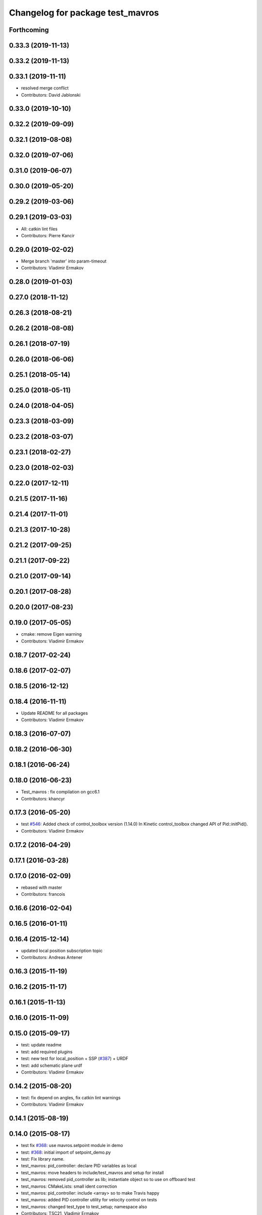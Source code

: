^^^^^^^^^^^^^^^^^^^^^^^^^^^^^^^^^
Changelog for package test_mavros
^^^^^^^^^^^^^^^^^^^^^^^^^^^^^^^^^

Forthcoming
-----------

0.33.3 (2019-11-13)
-------------------

0.33.2 (2019-11-13)
-------------------

0.33.1 (2019-11-11)
-------------------
* resolved merge conflict
* Contributors: David Jablonski

0.33.0 (2019-10-10)
-------------------

0.32.2 (2019-09-09)
-------------------

0.32.1 (2019-08-08)
-------------------

0.32.0 (2019-07-06)
-------------------

0.31.0 (2019-06-07)
-------------------

0.30.0 (2019-05-20)
-------------------

0.29.2 (2019-03-06)
-------------------

0.29.1 (2019-03-03)
-------------------
* All: catkin lint files
* Contributors: Pierre Kancir

0.29.0 (2019-02-02)
-------------------
* Merge branch 'master' into param-timeout
* Contributors: Vladimir Ermakov

0.28.0 (2019-01-03)
-------------------

0.27.0 (2018-11-12)
-------------------

0.26.3 (2018-08-21)
-------------------

0.26.2 (2018-08-08)
-------------------

0.26.1 (2018-07-19)
-------------------

0.26.0 (2018-06-06)
-------------------

0.25.1 (2018-05-14)
-------------------

0.25.0 (2018-05-11)
-------------------

0.24.0 (2018-04-05)
-------------------

0.23.3 (2018-03-09)
-------------------

0.23.2 (2018-03-07)
-------------------

0.23.1 (2018-02-27)
-------------------

0.23.0 (2018-02-03)
-------------------

0.22.0 (2017-12-11)
-------------------

0.21.5 (2017-11-16)
-------------------

0.21.4 (2017-11-01)
-------------------

0.21.3 (2017-10-28)
-------------------

0.21.2 (2017-09-25)
-------------------

0.21.1 (2017-09-22)
-------------------

0.21.0 (2017-09-14)
-------------------

0.20.1 (2017-08-28)
-------------------

0.20.0 (2017-08-23)
-------------------

0.19.0 (2017-05-05)
-------------------
* cmake: remove Eigen warning
* Contributors: Vladimir Ermakov

0.18.7 (2017-02-24)
-------------------

0.18.6 (2017-02-07)
-------------------

0.18.5 (2016-12-12)
-------------------

0.18.4 (2016-11-11)
-------------------
* Update README for all packages
* Contributors: Vladimir Ermakov

0.18.3 (2016-07-07)
-------------------

0.18.2 (2016-06-30)
-------------------

0.18.1 (2016-06-24)
-------------------

0.18.0 (2016-06-23)
-------------------
* Test_mavros : fix compilation on gcc6.1
* Contributors: khancyr

0.17.3 (2016-05-20)
-------------------
* test `#546 <https://github.com/mavlink/mavros/issues/546>`_: Added check of control_toolbox version (1.14.0)
  In Kinetic control_toolbox changed API of Pid::initPid().
* Contributors: Vladimir Ermakov

0.17.2 (2016-04-29)
-------------------

0.17.1 (2016-03-28)
-------------------

0.17.0 (2016-02-09)
-------------------
* rebased with master
* Contributors: francois

0.16.6 (2016-02-04)
-------------------

0.16.5 (2016-01-11)
-------------------

0.16.4 (2015-12-14)
-------------------
* updated local position subscription topic
* Contributors: Andreas Antener

0.16.3 (2015-11-19)
-------------------

0.16.2 (2015-11-17)
-------------------

0.16.1 (2015-11-13)
-------------------

0.16.0 (2015-11-09)
-------------------

0.15.0 (2015-09-17)
-------------------
* test: update readme
* test: add required plugins
* test: new test for local_position + SSP (`#387 <https://github.com/mavlink/mavros/issues/387>`_) + URDF
* test: add schematic plane urdf
* Contributors: Vladimir Ermakov

0.14.2 (2015-08-20)
-------------------
* test: fix depend on angles, fix catkin lint warnings
* Contributors: Vladimir Ermakov

0.14.1 (2015-08-19)
-------------------

0.14.0 (2015-08-17)
-------------------
* test fix `#368 <https://github.com/mavlink/mavros/issues/368>`_: use mavros.setpoint module in demo
* test: `#368 <https://github.com/mavlink/mavros/issues/368>`_: initial import of setpoint_demo.py
* test: Fix library name.
* test_mavros: pid_controller: declare PID variables as local
* test_mavros: move headers to include/test_mavros and setup for install
* test_mavros: removed pid_controller as lib; instantiate object so to use on offboard test
* test_mavros: CMakeLists: small ident correction
* test_mavros: pid_controller: include <array> so to make Travis happy
* test_mavros: added PID controller utility for velocity control on tests
* test_mavros: changed test_type to test_setup; namespace also
* Contributors: TSC21, Vladimir Ermakov

0.13.1 (2015-08-05)
-------------------
* test: add link to APM sitl video
* test_mavros: put acceleration note out of title
* Minor titles correction
* test_mavros: update README.md with tutorial to use PX4 ROS SITL
* Contributors: TSC21, Vladimir Ermakov

0.13.0 (2015-08-01)
-------------------
* Update iris_empty_world_offboard_ctl.launch
* test: fix prerelease building
* test: move launch
* sitl_tests: turn pos_setpoint code more elegant
* sitl_tests: minor code tweak; use angles.h package
* sitl_tests: offboard_control: included array lib; init threshold in constructor
* sitl_tests: added normal distribution position error threshold generator
* sitl_tests: add eigen dependency to CMakeLists and package.xml
* sitl_tests: "eigenize" offboard_control code; generalize offb control launch file
* sitl_tests: added px4 and rotors_simulator packages to package.xml dependencies
* sitl_tests: define `sitl_tests` group; change `tgt_component` to 1
* sitl_tests: offboard_mode: minor code refining
* sitl_tests: code cleaning
* sitl_tests: uncrustify code
* sitl_tests: offboard_control: velocity: added eight and ellipse-shaped paths
* sitl_tests: offboard_control: velocity: added circle-shaped path
* sitl_tests: added offboard velocity control - square shaped path for now
* sitl_tests: offboard_control: added ellipse-shaped path
* sitl_tests: offboard_control: added circle-shaped path
* sitl_tests: generalize offboard posctl so it can handle vel/accel control; added support to "eight" sphaped path
* sitl_tests: added base node
* sitl_test: added integrated launch file for OFFB POSCTL square shape
* sitl_tests: turn sitl_test_node as generic node to both APM and PX4
* sitl_tests: test structure definition; first working test routine
* test: import launch for imu testing
* test: apm sitl and imu test reproduction steps
* test: Add test_marvros package stub
* Contributors: TSC21, Vladimir Ermakov, wangsen1312

